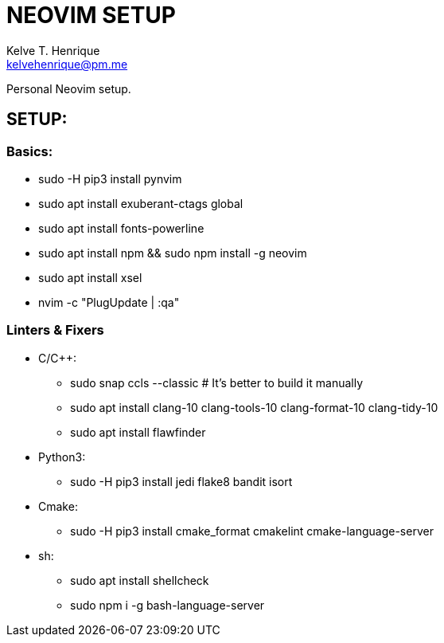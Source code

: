 = NEOVIM SETUP
:Author: Kelve T. Henrique 
:Email: kelvehenrique@pm.me
:Date: 2020 Oct 14
:description: Steps to setup neovim in new Ubuntu machines

Personal Neovim setup.

== SETUP:
=== Basics:
     * sudo -H pip3 install pynvim
     * sudo apt install exuberant-ctags global
     * sudo apt install fonts-powerline
     * sudo apt install npm && sudo npm install -g neovim
     * sudo apt install xsel
     * nvim -c "PlugUpdate | :qa"
     
=== Linters & Fixers
  - C/C++:
     * sudo snap ccls --classic # It's better to build it manually
     * sudo apt install clang-10 clang-tools-10 clang-format-10 clang-tidy-10
     * sudo apt install flawfinder
  
  - Python3:
     * sudo -H pip3 install jedi flake8 bandit isort
  
  - Cmake:
     * sudo -H pip3 install cmake_format cmakelint cmake-language-server
  
  - sh:
     * sudo apt install shellcheck
     * sudo npm i -g bash-language-server
